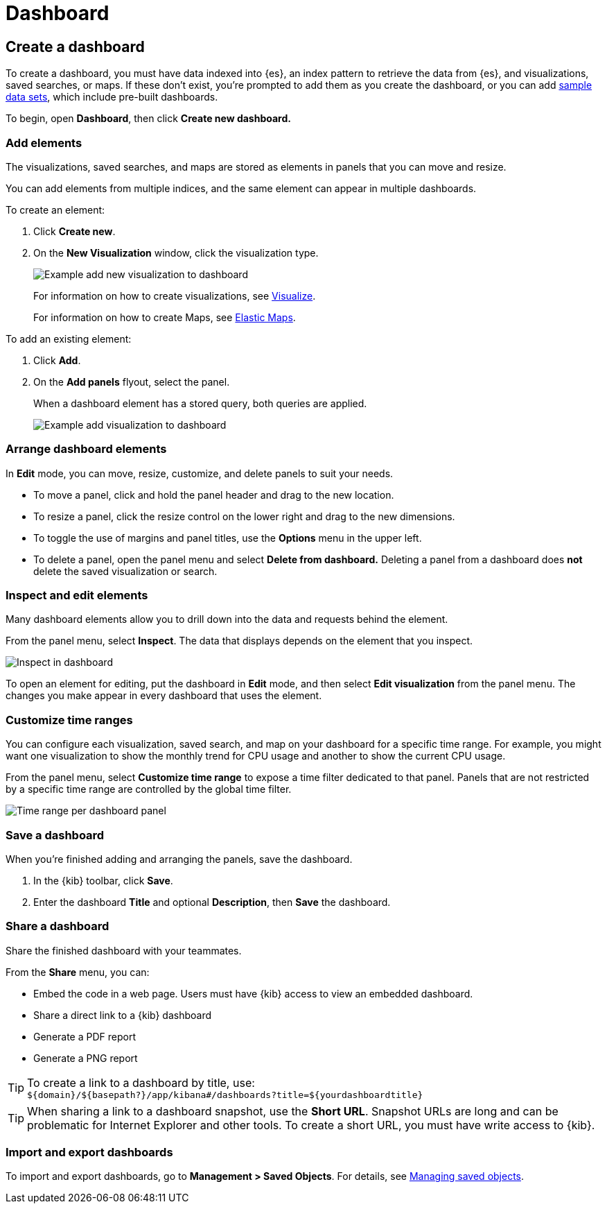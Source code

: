 [[dashboard]]
= Dashboard

[partintro]
--

A _dashboard_ is a collection of visualizations, searches, and
maps, typically in real-time. Dashboards provide
at-a-glance insights into your data and enable you to drill down into details.

With *Dashboard*, you can:

* Add visualizations, saved searches, and maps for side-by-side analysis

* Arrange dashboard elements to display exactly how you want

* Customize time ranges to display only the data you want

* Inspect and edit dashboard elements to find out exactly what kind of data is displayed

[role="screenshot"]
image:images/Dashboard_example.png[Example dashboard]

[float]
[[dashboard-read-only-access]]
=== [xpack]#Read only access#
If you see
the read-only icon in the application header,
then you don't have sufficient privileges to create and save dashboards. The buttons to create and edit
dashboards are not visible. For more information, see <<xpack-security-authorization>>.

[role="screenshot"]
image::images/dashboard-read-only-badge.png[Example of Dashboard read only access indicator in Kibana header]

--

[[dashboard-create-new-dashboard]]
== Create a dashboard

To create a dashboard, you must have data indexed into {es}, an index pattern
to retrieve the data from {es}, and
visualizations, saved searches, or maps. If these don't exist, you're prompted to
add them as you create the dashboard, or you can add
<<add-sample-data, sample data sets>>,
which include pre-built dashboards.

To begin, open *Dashboard*, then click *Create new dashboard.*

[float]
[[dashboard-add-elements]]
=== Add elements

The visualizations, saved searches, and maps are stored as elements in panels
that you can move and resize.

You can add elements from multiple indices, and the same element can appear in
multiple dashboards.

To create an element:

. Click *Create new*.
. On the *New Visualization* window, click the visualization type.
+
[role="screenshot"]
image:images/Dashboard_add_new_visualization.png[Example add new visualization to dashboard]
+
For information on how to create visualizations, see <<visualize,Visualize>>.
+
For information on how to create Maps, see <<maps,Elastic Maps>>.

To add an existing element:

. Click *Add*.

. On the *Add panels* flyout, select the panel.
+
When a dashboard element has a stored query,
both queries are applied.
+
[role="screenshot"]
image:images/Dashboard_add_visualization.png[Example add visualization to dashboard]

[float]
[[customizing-your-dashboard]]
=== Arrange dashboard elements

In *Edit* mode, you can move, resize, customize, and delete panels to suit your needs.

[[moving-containers]]
* To move a panel, click and hold the panel header and drag to the new location.

[[resizing-containers]]
* To resize a panel, click the resize control on the lower right and drag
to the new dimensions.

* To toggle the use of margins and panel titles, use the *Options* menu in the upper left.

* To delete a panel, open the panel menu and select *Delete from dashboard.* Deleting a panel from a
dashboard does *not* delete the saved visualization or search.

[float]
[[viewing-detailed-information]]
=== Inspect and edit elements

Many dashboard elements allow you to drill down into the data and requests
behind the element.

From the panel menu, select *Inspect*.
The data that displays depends on the element that you inspect.

[role="screenshot"]
image:images/Dashboard_inspect.png[Inspect in dashboard]

To open an element for editing, put the dashboard in *Edit* mode,
and then select *Edit visualization* from the panel menu. The changes you make appear in
every dashboard that uses the element.

[float]
[[dashboard-customize-filter]]
=== Customize time ranges

You can configure each visualization, saved search, and map on your dashboard
for a specific time range. For example, you might want one visualization to show
the monthly trend for CPU usage and another to show the current CPU usage.

From the panel menu, select *Customize time range* to expose a time filter
dedicated to that panel. Panels that are not restricted by a specific
time range are controlled by the
global time filter.

[role="screenshot"]
image:images/time_range_per_panel.gif[Time range per dashboard panel]

[float]
[[save-dashboards]]
=== Save a dashboard

When you're finished adding and arranging the panels, save the dashboard.

. In the {kib} toolbar, click *Save*.

. Enter the dashboard *Title* and optional *Description*, then *Save* the dashboard.

[[sharing-dashboards]]
=== Share a dashboard

[[embedding-dashboards]]
Share the finished dashboard with your teammates.

From the *Share* menu, you can:

* Embed the code in a web page. Users must have {kib} access
to view an embedded dashboard.
* Share a direct link to a {kib} dashboard
* Generate a PDF report
* Generate a PNG report

TIP: To create a link to a dashboard by title, use: +
`${domain}/${basepath?}/app/kibana#/dashboards?title=${yourdashboardtitle}`

TIP: When sharing a link to a dashboard snapshot, use the *Short URL*. Snapshot
URLs are long and can be problematic for Internet Explorer and other
tools. To create a short URL, you must have write access to {kib}.

[float]
[[import-dashboards]]
=== Import and export dashboards

To import and export dashboards, go to *Management > Saved Objects*. For details,
see <<managing-saved-objects, Managing saved objects>>.
